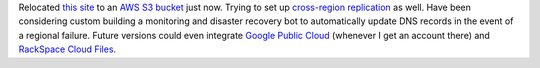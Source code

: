.. title: Relocated to AWS S3
.. slug: relocated-to-aws-s3
.. date: 2017-04-16 16:31:21 UTC-05:00
.. tags: Updates,Website,AWS 
.. category: updates
.. link: 
.. description: Infrastructure change 
.. type: text

Relocated `this site`_ to an `AWS S3`_ `bucket`_ just now. Trying to set up `cross-region replication`_ as well. Have been considering custom building a monitoring and disaster recovery bot to automatically update DNS records in the event of a regional failure. Future versions could even integrate `Google Public Cloud`_ (whenever I get an account there) and `RackSpace Cloud Files`_.

.. _this site: /
.. _AWS S3: https://aws.amazon.com/s3/
.. _bucket: http://news.wiseeyesent.com.s3-website-us-east-1.amazonaws.com/
.. _cross-region replication: http://wee-s3-www-usw-cal.s3-website-us-west-1.amazonaws.com/
.. _Google Public Cloud: https://cloud.google.com/storage/
.. _RackSpace Cloud Files: https://www.rackspace.com/cloud/files

